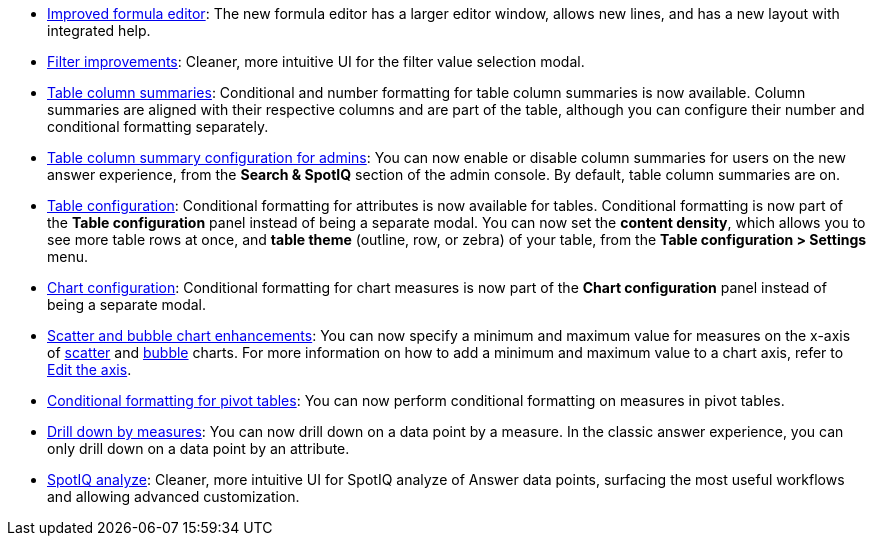 * xref:formula-add.adoc[Improved formula editor]: The new formula editor has a larger editor window, allows new lines, and has a new layout with integrated help.
* xref:filters.adoc[Filter improvements]: Cleaner, more intuitive UI for the filter value selection modal.
* xref:chart-table.adoc[Table column summaries]: Conditional and number formatting for table column summaries is now available. Column summaries are aligned with their respective columns and are part of the table, although you can configure their number and conditional formatting separately.
* xref:admin-portal-search-spotiq-settings.adoc#search[Table column summary configuration for admins]: You can now enable or disable column summaries for users on the new answer experience, from the *Search & SpotIQ* section of the admin console. By default, table column summaries are on.
* xref:search-conditional-formatting.adoc#table[Table configuration]: Conditional formatting for attributes is now available for tables. Conditional formatting is now part of the *Table configuration* panel instead of being a separate modal. You can now set the *content density*, which allows you to see more table rows at once, and *table theme* (outline, row, or zebra) of your table, from the *Table configuration > Settings* menu.
* xref:search-conditional-formatting.adoc#chart[Chart configuration]: Conditional formatting for chart measures is now part of the *Chart configuration* panel instead of being a separate modal.
* xref:chart-axes-options.adoc#edit[Scatter and bubble chart enhancements]: You can now specify a minimum and maximum value for measures on the x-axis of xref:chart-scatter.adoc[scatter] and xref:chart-bubble.adoc[bubble] charts. For more information on how to add a minimum and maximum value to a chart axis, refer to xref:chart-axes-options.adoc#edit[Edit the axis].
* xref:search-conditional-formatting.adoc#table[Conditional formatting for pivot tables]: You can now perform conditional formatting on measures in pivot tables.
* xref:search-drill-down.adoc[Drill down by measures]: You can now drill down on a data point by a measure. In the classic answer experience, you can only drill down on a data point by an attribute.
// back button functionality removed for now (6/23/21)<li> <a href="{{ site.baseurl }}/complex-search/change-the-view.html#back-button">Back button</a>: Use the in-product back button to the left of a search or Answer name to go back 1 step each time you make a change in an Answer (for example, when you add a new column to the search, drill down, or sort).</li>
* xref:spotiq-custom.adoc[SpotIQ analyze]: Cleaner, more intuitive UI for SpotIQ analyze of Answer data points, surfacing the most useful workflows and allowing advanced customization.
